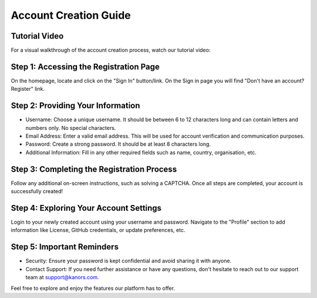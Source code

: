 ######################
Account Creation Guide
######################


Tutorial Video
===============
For a visual walkthrough of the account creation process, watch our tutorial video:
    .. raw:: html

        <iframe width="560" height="315" src="https://www.youtube.com/embed/80CDwO4CTuw?si=yk-hO9UeEpez5shK&amp;start=32" title="YouTube video player" frameborder="0" allow="accelerometer; autoplay; clipboard-write; encrypted-media; gyroscope; picture-in-picture; web-share" allowfullscreen></iframe>

Step 1: Accessing the Registration Page
========================================
.. raw:: html

    <i>Go to the </i><a href="https://vedaonline.cloud/Home.aspx" target="_blank">vedaonline.cloud</a><i> homepage.</i>

On the homepage, locate and click on the "Sign In" button/link. On the Sign in page you will find "Don't have an account? Register" link.

Step 2: Providing Your Information
===================================
* Username: Choose a unique username. It should be between 6 to 12 characters long and can contain letters and numbers only. No special characters.
* Email Address: Enter a valid email address. This will be used for account verification and communication purposes.
* Password: Create a strong password. It should be at least 8 characters long.
* Additional Information: Fill in any other required fields such as name, country, organisation, etc.

Step 3: Completing the Registration Process
===========================================
Follow any additional on-screen instructions, such as solving a CAPTCHA. Once all steps are completed, your account is successfully created!

Step 4: Exploring Your Account Settings
========================================
Login to your newly created account using your username and password.
Navigate to the "Profile" section to add information like License, GitHub credentials, or update preferences, etc.

Step 5: Important Reminders
===========================
* Security: Ensure your password is kept confidential and avoid sharing it with anyone.
* Contact Support: If you need further assistance or have any questions, don't hesitate to reach out to our support team at `support@kanors.com <support@kanors.com>`_.

Feel free to explore and enjoy the features our platform has to offer.



